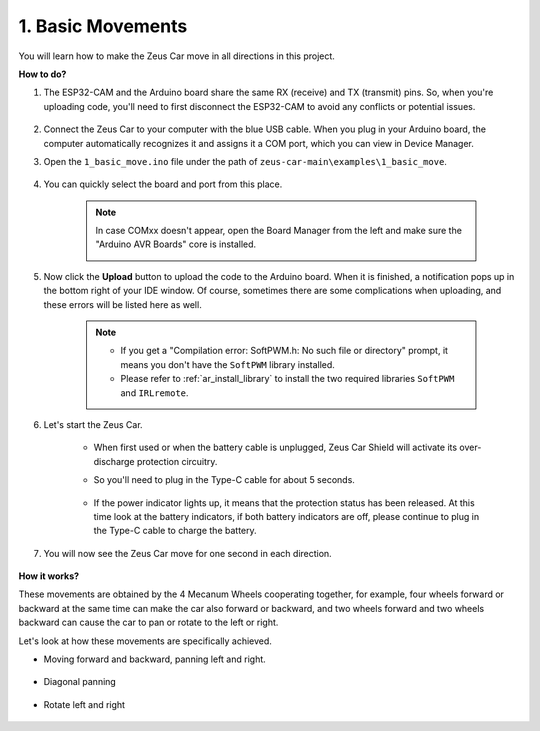1. Basic Movements
========================

You will learn how to make the Zeus Car move in all directions in this project. 

.. raw:: html

   <video loop autoplay muted style = "max-width:80%">
      <source src="../_static/video/basic_movement.mp4"  type="video/mp4">
      Your browser does not support the video tag.
   </video>

.. raw:: html
    
    <br/> <br/>  

**How to do?**

#. The ESP32-CAM and the Arduino board share the same RX (receive) and TX (transmit) pins. So, when you're uploading code, you'll need to first disconnect the ESP32-CAM to avoid any conflicts or potential issues.

    .. image:: img/unplug_cam.png
        :width: 400
        :align: center

   
#. Connect the Zeus Car to your computer with the blue USB cable. When you plug in your Arduino board, the computer automatically recognizes it and assigns it a COM port, which you can view in Device Manager.

#. Open the ``1_basic_move.ino`` file under the path of ``zeus-car-main\examples\1_basic_move``.

    .. raw:: html

        <iframe src=https://create.arduino.cc/editor/sunfounder01/cedd4eb2-3283-48ae-8851-c932eb2098ea/preview?embed style="height:510px;width:100%;margin:10px 0" frameborder=0></iframe>

#. You can quickly select the board and port from this place.

    .. image:: img/ar_board.png
    
    .. note::
        In case COMxx doesn't appear, open the Board Manager from the left and make sure the "Arduino AVR Boards" core is installed.

        .. image:: img/ar_other_board.png

#. Now click the **Upload** button to upload the code to the Arduino board. When it is finished, a notification pops up in the bottom right of your IDE window. Of course, sometimes there are some complications when uploading, and these errors will be listed here as well.

    .. note::
        * If you get a "Compilation error: SoftPWM.h: No such file or directory" prompt, it means you don't have the ``SoftPWM`` library installed.
        * Please refer to :ref:`ar_install_library` to install the two required libraries ``SoftPWM`` and ``IRLremote``.

    .. image:: img/ar_upload.png

#. Let's start the Zeus Car.

    * When first used or when the battery cable is unplugged, Zeus Car Shield will activate its over-discharge protection circuitry.
    * So you'll need to plug in the Type-C cable for about 5 seconds.

            .. image:: img/zeus_charge.jpg

    * If the power indicator lights up, it means that the protection status has been released. At this time look at the battery indicators, if both battery indicators are off, please continue to plug in the Type-C cable to charge the battery.

        .. image:: img/zeus_power.jpg

#. You will now see the Zeus Car move for one second in each direction.

    .. image:: img/zeus_move.jpg
        :width: 600

**How it works?**

These movements are obtained by the 4 Mecanum Wheels cooperating together, for example, four wheels forward or backward at the same time can make the car also forward or backward, and two wheels forward and two wheels backward can cause the car to pan or rotate to the left or right.

Let's look at how these movements are specifically achieved.

* Moving forward and backward, panning left and right.

    .. image:: img/ar_fwlr.jpg
        :width: 600

* Diagonal panning

    .. image:: img/ar_fblr.jpg
        :width: 600

* Rotate left and right

    .. image:: img/ar_turn_lr.jpg
        :width: 600

